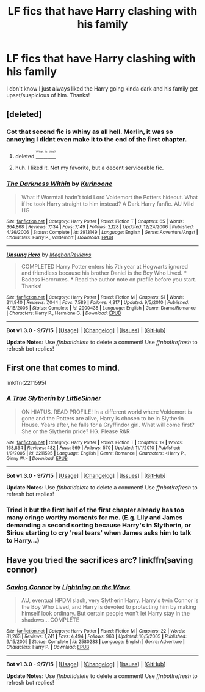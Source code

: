 #+TITLE: LF fics that have Harry clashing with his family

* LF fics that have Harry clashing with his family
:PROPERTIES:
:Author: matamosca123
:Score: 7
:DateUnix: 1451683604.0
:DateShort: 2016-Jan-02
:FlairText: Request
:END:
I don't know I just always liked the Harry going kinda dark and his family get upset/suspicious of him. Thanks!


** [deleted]
:PROPERTIES:
:Score: 2
:DateUnix: 1451688337.0
:DateShort: 2016-Jan-02
:END:

*** Got that second fic is whiny as all hell. Merlin, it was so annoying I didnt even make it to the end of the first chapter.
:PROPERTIES:
:Author: jSubbz
:Score: 3
:DateUnix: 1451710612.0
:DateShort: 2016-Jan-02
:END:

**** deleted [[https://pastebin.com/FcrFs94k/64165][^{^{^{What}}} ^{^{^{is}}} ^{^{^{this?}}}]]
:PROPERTIES:
:Score: 3
:DateUnix: 1451826373.0
:DateShort: 2016-Jan-03
:END:


**** huh. I liked it. Not my favorite, but a decent serviceable fic.
:PROPERTIES:
:Author: sfjoellen
:Score: 1
:DateUnix: 1451769647.0
:DateShort: 2016-Jan-03
:END:


*** [[http://www.fanfiction.net/s/2913149/1/][*/The Darkness Within/*]] by [[https://www.fanfiction.net/u/1034541/Kurinoone][/Kurinoone/]]

#+begin_quote
  What if Wormtail hadn't told Lord Voldemort the Potters hideout. What if he took Harry straight to him instead? A Dark Harry fanfic. AU Mild HG
#+end_quote

^{/Site/: [[http://www.fanfiction.net/][fanfiction.net]] *|* /Category/: Harry Potter *|* /Rated/: Fiction T *|* /Chapters/: 65 *|* /Words/: 364,868 *|* /Reviews/: 7,134 *|* /Favs/: 7,149 *|* /Follows/: 2,128 *|* /Updated/: 12/24/2006 *|* /Published/: 4/26/2006 *|* /Status/: Complete *|* /id/: 2913149 *|* /Language/: English *|* /Genre/: Adventure/Angst *|* /Characters/: Harry P., Voldemort *|* /Download/: [[http://www.p0ody-files.com/ff_to_ebook/mobile/makeEpub.php?id=2913149][EPUB]]}

--------------

[[http://www.fanfiction.net/s/2900438/1/][*/Unsung Hero/*]] by [[https://www.fanfiction.net/u/414185/MeghanReviews][/MeghanReviews/]]

#+begin_quote
  COMPLETED Harry Potter enters his 7th year at Hogwarts ignored and friendless because his brother Daniel is the Boy Who Lived. *** Badass Horcruxes. *** Read the author note on profile before you start. Thanks!
#+end_quote

^{/Site/: [[http://www.fanfiction.net/][fanfiction.net]] *|* /Category/: Harry Potter *|* /Rated/: Fiction M *|* /Chapters/: 51 *|* /Words/: 211,940 *|* /Reviews/: 7,044 *|* /Favs/: 7,589 *|* /Follows/: 4,317 *|* /Updated/: 9/5/2010 *|* /Published/: 4/18/2006 *|* /Status/: Complete *|* /id/: 2900438 *|* /Language/: English *|* /Genre/: Drama/Romance *|* /Characters/: Harry P., Hermione G. *|* /Download/: [[http://www.p0ody-files.com/ff_to_ebook/mobile/makeEpub.php?id=2900438][EPUB]]}

--------------

*Bot v1.3.0 - 9/7/15* *|* [[[https://github.com/tusing/reddit-ffn-bot/wiki/Usage][Usage]]] | [[[https://github.com/tusing/reddit-ffn-bot/wiki/Changelog][Changelog]]] | [[[https://github.com/tusing/reddit-ffn-bot/issues/][Issues]]] | [[[https://github.com/tusing/reddit-ffn-bot/][GitHub]]]

*Update Notes:* Use /ffnbot!delete/ to delete a comment! Use /ffnbot!refresh/ to refresh bot replies!
:PROPERTIES:
:Author: FanfictionBot
:Score: 1
:DateUnix: 1451688405.0
:DateShort: 2016-Jan-02
:END:


** First one that comes to mind.

linkffn(2211595)
:PROPERTIES:
:Author: Pornaldo
:Score: 1
:DateUnix: 1451688056.0
:DateShort: 2016-Jan-02
:END:

*** [[http://www.fanfiction.net/s/2211595/1/][*/A True Slytherin/*]] by [[https://www.fanfiction.net/u/683000/LittleSinner][/LittleSinner/]]

#+begin_quote
  ON HIATUS. READ PROFILE! In a different world where Voldemort is gone and the Potters are alive, Harry is chosen to be in Slytherin House. Years after, he falls for a Gryffindor girl. What will come first? She or the Slytherin pride? HG. Please R&R
#+end_quote

^{/Site/: [[http://www.fanfiction.net/][fanfiction.net]] *|* /Category/: Harry Potter *|* /Rated/: Fiction T *|* /Chapters/: 19 *|* /Words/: 168,854 *|* /Reviews/: 482 *|* /Favs/: 569 *|* /Follows/: 570 *|* /Updated/: 11/1/2010 *|* /Published/: 1/9/2005 *|* /id/: 2211595 *|* /Language/: English *|* /Genre/: Romance *|* /Characters/: <Harry P., Ginny W.> *|* /Download/: [[http://www.p0ody-files.com/ff_to_ebook/mobile/makeEpub.php?id=2211595][EPUB]]}

--------------

*Bot v1.3.0 - 9/7/15* *|* [[[https://github.com/tusing/reddit-ffn-bot/wiki/Usage][Usage]]] | [[[https://github.com/tusing/reddit-ffn-bot/wiki/Changelog][Changelog]]] | [[[https://github.com/tusing/reddit-ffn-bot/issues/][Issues]]] | [[[https://github.com/tusing/reddit-ffn-bot/][GitHub]]]

*Update Notes:* Use /ffnbot!delete/ to delete a comment! Use /ffnbot!refresh/ to refresh bot replies!
:PROPERTIES:
:Author: FanfictionBot
:Score: 1
:DateUnix: 1451688115.0
:DateShort: 2016-Jan-02
:END:


*** Tried it but the first half of the first chapter already has too many cringe worthy moments for me. (E.g. Lily and James demanding a second sorting because Harry's in Slytherin, or Sirius starting to cry 'real tears' when James asks him to talk to Harry...)
:PROPERTIES:
:Author: Lukc
:Score: 1
:DateUnix: 1451742635.0
:DateShort: 2016-Jan-02
:END:


** Have you tried the sacrifices arc? linkffn(saving connor)
:PROPERTIES:
:Author: jSubbz
:Score: 1
:DateUnix: 1451779175.0
:DateShort: 2016-Jan-03
:END:

*** [[http://www.fanfiction.net/s/2580283/1/][*/Saving Connor/*]] by [[https://www.fanfiction.net/u/895946/Lightning-on-the-Wave][/Lightning on the Wave/]]

#+begin_quote
  AU, eventual HPDM slash, very Slytherin!Harry. Harry's twin Connor is the Boy Who Lived, and Harry is devoted to protecting him by making himself look ordinary. But certain people won't let Harry stay in the shadows... COMPLETE
#+end_quote

^{/Site/: [[http://www.fanfiction.net/][fanfiction.net]] *|* /Category/: Harry Potter *|* /Rated/: Fiction M *|* /Chapters/: 22 *|* /Words/: 81,263 *|* /Reviews/: 1,741 *|* /Favs/: 4,494 *|* /Follows/: 963 *|* /Updated/: 10/5/2005 *|* /Published/: 9/15/2005 *|* /Status/: Complete *|* /id/: 2580283 *|* /Language/: English *|* /Genre/: Adventure *|* /Characters/: Harry P. *|* /Download/: [[http://www.p0ody-files.com/ff_to_ebook/mobile/makeEpub.php?id=2580283][EPUB]]}

--------------

*Bot v1.3.0 - 9/7/15* *|* [[[https://github.com/tusing/reddit-ffn-bot/wiki/Usage][Usage]]] | [[[https://github.com/tusing/reddit-ffn-bot/wiki/Changelog][Changelog]]] | [[[https://github.com/tusing/reddit-ffn-bot/issues/][Issues]]] | [[[https://github.com/tusing/reddit-ffn-bot/][GitHub]]]

*Update Notes:* Use /ffnbot!delete/ to delete a comment! Use /ffnbot!refresh/ to refresh bot replies!
:PROPERTIES:
:Author: FanfictionBot
:Score: 1
:DateUnix: 1451779244.0
:DateShort: 2016-Jan-03
:END:
